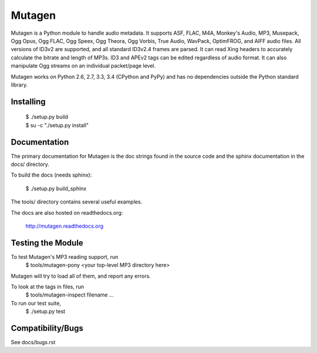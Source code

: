 Mutagen
=======

Mutagen is a Python module to handle audio metadata. It supports ASF, FLAC, 
M4A, Monkey's Audio, MP3, Musepack, Ogg Opus, Ogg FLAC, Ogg Speex, Ogg 
Theora, Ogg Vorbis, True Audio, WavPack, OptimFROG, and AIFF audio files. 
All versions of ID3v2 are supported, and all standard ID3v2.4 frames are 
parsed. It can read Xing headers to accurately calculate the bitrate and 
length of MP3s. ID3 and APEv2 tags can be edited regardless of audio 
format. It can also manipulate Ogg streams on an individual packet/page 
level.

Mutagen works on Python 2.6, 2.7, 3.3, 3.4 (CPython and PyPy) and has no 
dependencies outside the Python standard library.


Installing
----------

 | $ ./setup.py build
 | $ su -c "./setup.py install"


Documentation
-------------

The primary documentation for Mutagen is the doc strings found in
the source code and the sphinx documentation in the docs/ directory.

To build the docs (needs sphinx):

 $ ./setup.py build_sphinx

The tools/ directory contains several useful examples.

The docs are also hosted on readthedocs.org:

 http://mutagen.readthedocs.org


Testing the Module
------------------

To test Mutagen's MP3 reading support, run
 $ tools/mutagen-pony <your top-level MP3 directory here>
Mutagen will try to load all of them, and report any errors.

To look at the tags in files, run
 $ tools/mutagen-inspect filename ...

To run our test suite,
 $ ./setup.py test


Compatibility/Bugs
------------------

See docs/bugs.rst
